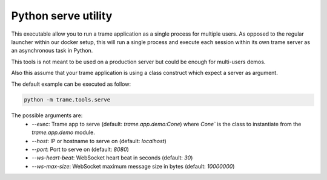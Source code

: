 Python serve utility
====================================

This executable allow you to run a trame application as a single process for multiple users. 
As opposed to the regular launcher within our docker setup, this will run a single process
and execute each session within its own trame server as an asynchronous task in Python.

This tools is not meant to be used on a production server but could be enough for multi-users demos.

Also this assume that your trame application is using a class construct which expect a server as argument. 

The default example can be executed as follow:

.. code-block:: bash

    python -m trame.tools.serve

The possible arguments are:
  - `--exec`: Trame app to serve (default: `trame.app.demo:Cone`) where `Cone`` is the class to instantiate from the `trame.app.demo` module.
  - `--host`: IP or hostname to serve on (default: `localhost`)
  - `--port`: Port to serve on (default: `8080`)
  - `--ws-heart-beat`: WebSocket heart beat in seconds (default: `30`)
  - `--ws-max-size`: WebSocket maximum message size in bytes (default: `10000000`)

